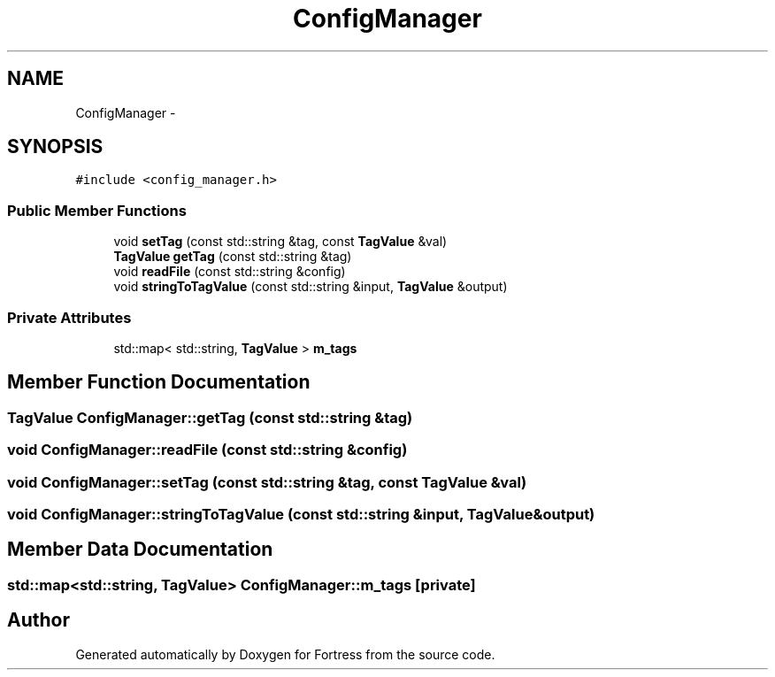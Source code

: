 .TH "ConfigManager" 3 "Fri Jul 24 2015" "Fortress" \" -*- nroff -*-
.ad l
.nh
.SH NAME
ConfigManager \- 
.SH SYNOPSIS
.br
.PP
.PP
\fC#include <config_manager\&.h>\fP
.SS "Public Member Functions"

.in +1c
.ti -1c
.RI "void \fBsetTag\fP (const std::string &tag, const \fBTagValue\fP &val)"
.br
.ti -1c
.RI "\fBTagValue\fP \fBgetTag\fP (const std::string &tag)"
.br
.ti -1c
.RI "void \fBreadFile\fP (const std::string &config)"
.br
.ti -1c
.RI "void \fBstringToTagValue\fP (const std::string &input, \fBTagValue\fP &output)"
.br
.in -1c
.SS "Private Attributes"

.in +1c
.ti -1c
.RI "std::map< std::string, \fBTagValue\fP > \fBm_tags\fP"
.br
.in -1c
.SH "Member Function Documentation"
.PP 
.SS "\fBTagValue\fP ConfigManager::getTag (const std::string &tag)"

.SS "void ConfigManager::readFile (const std::string &config)"

.SS "void ConfigManager::setTag (const std::string &tag, const \fBTagValue\fP &val)"

.SS "void ConfigManager::stringToTagValue (const std::string &input, \fBTagValue\fP &output)"

.SH "Member Data Documentation"
.PP 
.SS "std::map<std::string, \fBTagValue\fP> ConfigManager::m_tags\fC [private]\fP"


.SH "Author"
.PP 
Generated automatically by Doxygen for Fortress from the source code\&.
